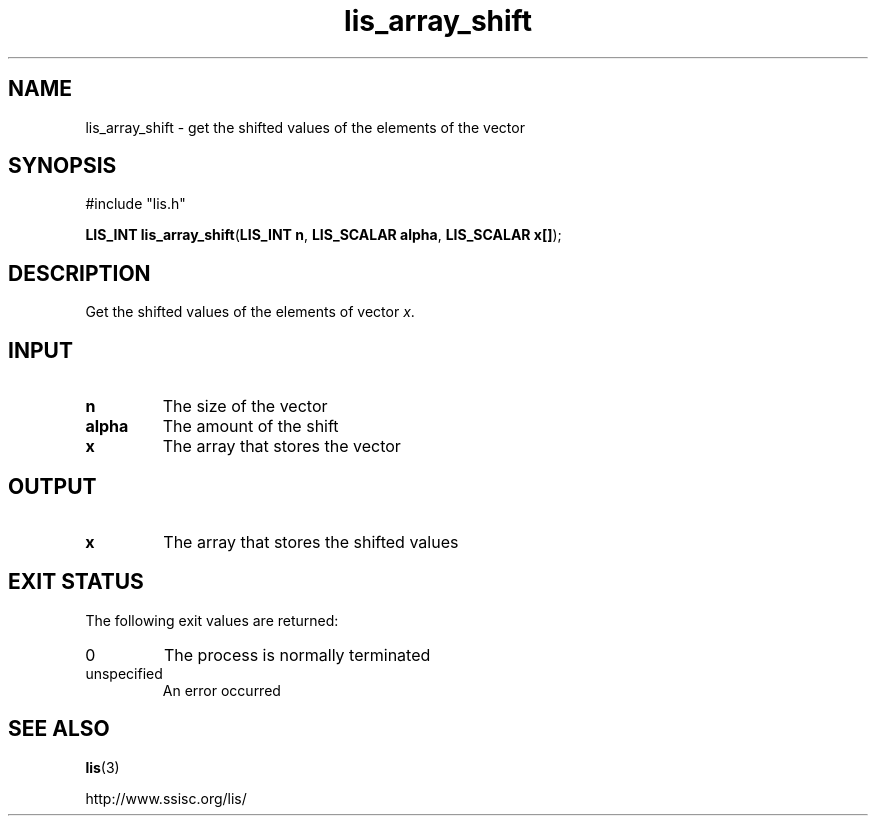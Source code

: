 .TH lis_array_shift 3 "3 Dec 2014" "Man Page" "Lis Library Functions"

.SH NAME

lis_array_shift \- get the shifted values of the elements of the vector

.SH SYNOPSIS

#include "lis.h"

\fBLIS_INT lis_array_shift\fR(\fBLIS_INT n\fR, \fBLIS_SCALAR alpha\fR, \fBLIS_SCALAR x[]\fR);

.SH DESCRIPTION

Get the shifted values of the elements of vector \fIx\fR.

.SH INPUT

.IP "\fBn\fR"
The size of the vector

.IP "\fBalpha\fR"
The amount of the shift

.IP "\fBx\fR"
The array that stores the vector

.SH OUTPUT

.IP "\fBx\fR"
The array that stores the shifted values

.SH EXIT STATUS

The following exit values are returned:
.IP "0"
The process is normally terminated
.IP "unspecified"
An error occurred

.SH SEE ALSO

.BR lis (3)
.PP
http://www.ssisc.org/lis/

